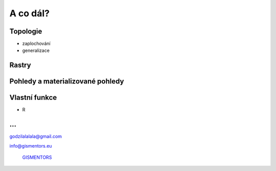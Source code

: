 A co dál?
=========

Topologie
---------

* zaplochování
* generalizace

Rastry
------

Pohledy a materializované pohledy
---------------------------------

Vlastní funkce
--------------

* R

...
---

godzilalalala@gmail.com

info@gismentors.eu

.. figure:: ../images/logo.png
   :class: middle

   `GISMENTORS <http://gismentors.eu>`_




